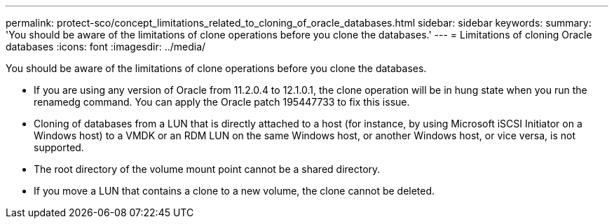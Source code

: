 ---
permalink: protect-sco/concept_limitations_related_to_cloning_of_oracle_databases.html
sidebar: sidebar
keywords: 
summary: 'You should be aware of the limitations of clone operations before you clone the databases.'
---
= Limitations of cloning Oracle databases
:icons: font
:imagesdir: ../media/

[.lead]
You should be aware of the limitations of clone operations before you clone the databases.

* If you are using any version of Oracle from 11.2.0.4 to 12.1.0.1, the clone operation will be in hung state when you run the renamedg command. You can apply the Oracle patch 195447733 to fix this issue.
* Cloning of databases from a LUN that is directly attached to a host (for instance, by using Microsoft iSCSI Initiator on a Windows host) to a VMDK or an RDM LUN on the same Windows host, or another Windows host, or vice versa, is not supported.
* The root directory of the volume mount point cannot be a shared directory.
* If you move a LUN that contains a clone to a new volume, the clone cannot be deleted.
